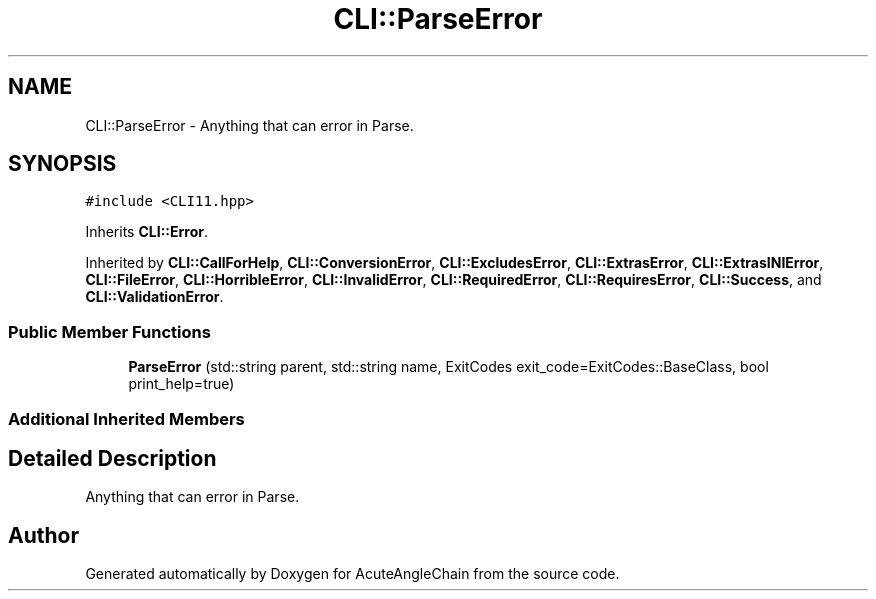 .TH "CLI::ParseError" 3 "Sun Jun 3 2018" "AcuteAngleChain" \" -*- nroff -*-
.ad l
.nh
.SH NAME
CLI::ParseError \- Anything that can error in Parse\&.  

.SH SYNOPSIS
.br
.PP
.PP
\fC#include <CLI11\&.hpp>\fP
.PP
Inherits \fBCLI::Error\fP\&.
.PP
Inherited by \fBCLI::CallForHelp\fP, \fBCLI::ConversionError\fP, \fBCLI::ExcludesError\fP, \fBCLI::ExtrasError\fP, \fBCLI::ExtrasINIError\fP, \fBCLI::FileError\fP, \fBCLI::HorribleError\fP, \fBCLI::InvalidError\fP, \fBCLI::RequiredError\fP, \fBCLI::RequiresError\fP, \fBCLI::Success\fP, and \fBCLI::ValidationError\fP\&.
.SS "Public Member Functions"

.in +1c
.ti -1c
.RI "\fBParseError\fP (std::string parent, std::string name, ExitCodes exit_code=ExitCodes::BaseClass, bool print_help=true)"
.br
.in -1c
.SS "Additional Inherited Members"
.SH "Detailed Description"
.PP 
Anything that can error in Parse\&. 

.SH "Author"
.PP 
Generated automatically by Doxygen for AcuteAngleChain from the source code\&.
